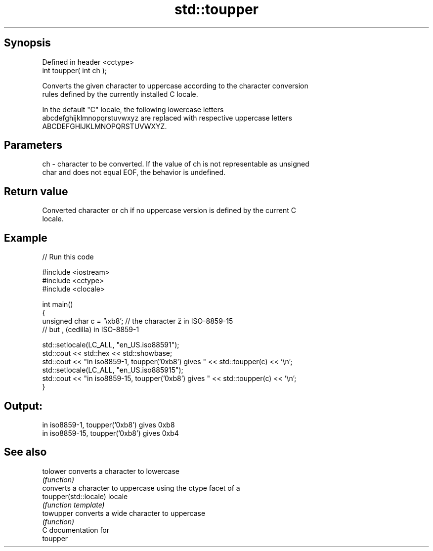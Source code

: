 .TH std::toupper 3 "Sep  4 2015" "2.0 | http://cppreference.com" "C++ Standard Libary"
.SH Synopsis
   Defined in header <cctype>
   int toupper( int ch );

   Converts the given character to uppercase according to the character conversion
   rules defined by the currently installed C locale.

   In the default "C" locale, the following lowercase letters
   abcdefghijklmnopqrstuvwxyz are replaced with respective uppercase letters
   ABCDEFGHIJKLMNOPQRSTUVWXYZ.

.SH Parameters

   ch - character to be converted. If the value of ch is not representable as unsigned
        char and does not equal EOF, the behavior is undefined.

.SH Return value

   Converted character or ch if no uppercase version is defined by the current C
   locale.

.SH Example

   
// Run this code

 #include <iostream>
 #include <cctype>
 #include <clocale>

 int main()
 {
     unsigned char c = '\\xb8'; // the character ž in ISO-8859-15
                               // but ¸ (cedilla) in ISO-8859-1

     std::setlocale(LC_ALL, "en_US.iso88591");
     std::cout << std::hex << std::showbase;
     std::cout << "in iso8859-1, toupper('0xb8') gives " << std::toupper(c) << '\\n';
     std::setlocale(LC_ALL, "en_US.iso885915");
     std::cout << "in iso8859-15, toupper('0xb8') gives " << std::toupper(c) << '\\n';
 }

.SH Output:

 in iso8859-1, toupper('0xb8') gives 0xb8
 in iso8859-15, toupper('0xb8') gives 0xb4

.SH See also

   tolower              converts a character to lowercase
                        \fI(function)\fP
                        converts a character to uppercase using the ctype facet of a
   toupper(std::locale) locale
                        \fI(function template)\fP
   towupper             converts a wide character to uppercase
                        \fI(function)\fP
   C documentation for
   toupper
